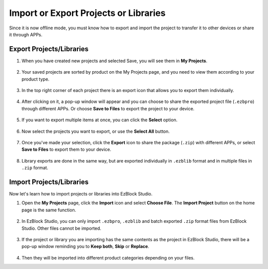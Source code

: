 .. _import_export_latest:


Import or Export Projects or Libraries
===============================================

Since it is now offline mode, you must know how to export and import the project to transfer it to other devices or share it through APPs.

.. _export_project_library:

Export Projects/Libraries
----------------------------------
#. When you have created new projects and selected Save, you will see them in **My Projects**.

    .. image:: img/ez32_myproject.png

#. Your saved projects are sorted by product on the My Projects page, and you need to view them according to your product type.

    .. image:: img/ez32_picarx.png

#. In the top right corner of each project there is an export icon that allows you to export them individually.

    .. image:: img/export_icon.png

#. After clicking on it, a pop-up window will appear and you can choose to share the exported project file (``.ezbpro``) through different APPs. Or choose **Save to Files** to export the project to your device.

    .. image:: img/save_to_single.png

#. If you want to export multiple items at once, you can click the **Select** option.

    .. image:: img/click_select.png

#. Now select the projects you want to export, or use the **Select All** button.

    .. image:: img/select_all.png

#. Once you've made your selection, click the **Export** icon to share the package (``.zip``) with different APPs, or select **Save to Files** to export them to your device.

    .. image:: img/export_zip.png

#. Library exports are done in the same way, but are exported individually in ``.ezblib`` format and in multiple files in ``.zip`` format.


.. _import_project_library:

Import Projects/Libraries
----------------------------

Now let's learn how to import projects or libraries into EzBlock Studio.

#. Open the **My Projects** page, click the **Import** icon and select **Choose File**. The **Import Project** button on the home page is the same function.

    .. image:: img/import_icon.png

#. In EzBlock Studio, you can only import ``.ezbpro``, ``.ezblib`` and batch exported ``.zip`` format files from EzBlock Studio. Other files cannot be imported.

    .. image:: img/import_file.png

#. If the project or library you are importing has the same contents as the project in EzBlock Studio, there will be a pop-up window reminding you to **Keep both**, **Skip** or **Replace**.

    .. image:: img/import_same.png

#. Then they will be imported into different product categories depending on your files.



